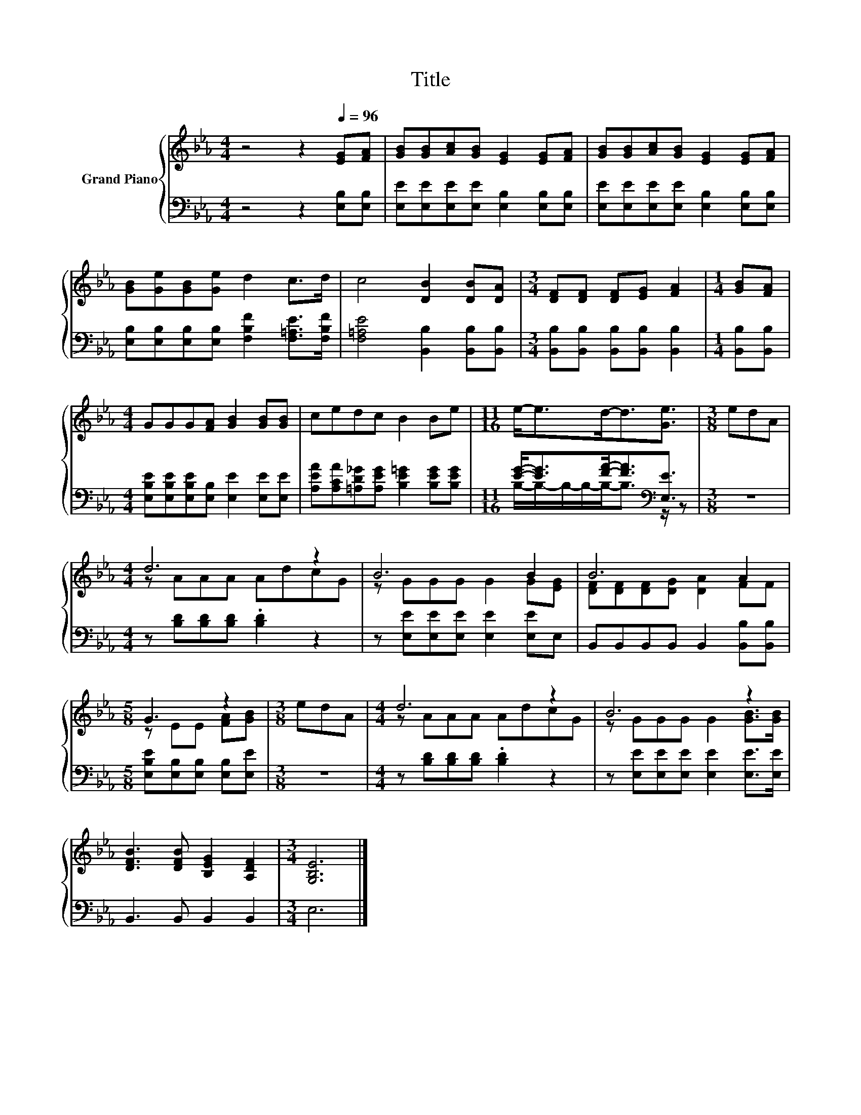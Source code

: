 X:1
T:Title
%%score { ( 1 4 ) | ( 2 3 ) }
L:1/8
M:4/4
K:Eb
V:1 treble nm="Grand Piano"
V:4 treble 
V:2 bass 
V:3 bass 
V:1
 z4 z2[Q:1/4=96] [EG][FA] | [GB][GB][Ac][GB] [EG]2 [EG][FA] | [GB][GB][Ac][GB] [EG]2 [EG][FA] | %3
 [GB][Ge][GB][Ge] d2 c>d | c4 [DB]2 [DB][DA] |[M:3/4] [DF][DF] [DF][EG] [FA]2 |[M:1/4] [GB][FA] | %7
[M:4/4] GGG[FA] [GB]2 [GB][GB] | cedc B2 Be |[M:11/16] e-<ed-<d[Ge]3/2 |[M:3/8] edA | %11
[M:4/4] d6 z2 | B6 B2 | B6 A2 |[M:5/8] G3 z2 |[M:3/8] edA |[M:4/4] d6 z2 | B6 z2 | %18
 [DFB]3 [DFB] [B,EG]2 [A,DF]2 |[M:3/4] [G,B,E]6 |] %20
V:2
 z4 z2 [E,B,][E,B,] | [E,E][E,E][E,E][E,E] [E,B,]2 [E,B,][E,B,] | %2
 [E,E][E,E][E,E][E,E] [E,B,]2 [E,B,][E,B,] | [E,B,][E,B,][E,B,][E,B,] [F,B,F]2 [F,=A,E]>[F,B,F] | %4
 [F,=A,E]4 [B,,B,]2 [B,,B,][B,,B,] |[M:3/4] [B,,B,][B,,B,] [B,,B,][B,,B,] [B,,B,]2 | %6
[M:1/4] [B,,B,][B,,B,] |[M:4/4] [E,B,E][E,B,E][E,B,E][E,B,] [E,E]2 [E,E][E,E] | %8
 [A,EA][A,CA][=A,D_G][A,EG] [B,E=G]2 [B,EG][B,EG] |[M:11/16] [EG]-<[EG][FA]-<[FA][K:bass][E,E]3/2 | %10
[M:3/8] z3 |[M:4/4] z [B,D][B,D][B,D] .[B,D]2 z2 | z [E,E][E,E][E,E] [E,E]2 [E,E]E, | %13
 B,,B,,B,,B,, B,,2 [B,,B,][B,,B,] |[M:5/8] [E,B,E][E,B,][E,B,] [E,B,][E,E] |[M:3/8] z3 | %16
[M:4/4] z [B,D][B,D][B,D] .[B,D]2 z2 | z [E,E][E,E][E,E] [E,E]2 [E,E]>[E,E] | B,,3 B,, B,,2 B,,2 | %19
[M:3/4] E,6 |] %20
V:3
 x8 | x8 | x8 | x8 | x8 |[M:3/4] x6 |[M:1/4] x2 |[M:4/4] x8 | x8 | %9
[M:11/16] B,/-B,/-B,/-B,/-B,-<B,[K:bass] z/ z |[M:3/8] x3 |[M:4/4] x8 | x8 | x8 |[M:5/8] x5 | %15
[M:3/8] x3 |[M:4/4] x8 | x8 | x8 |[M:3/4] x6 |] %20
V:4
 x8 | x8 | x8 | x8 | x8 |[M:3/4] x6 |[M:1/4] x2 |[M:4/4] x8 | x8 |[M:11/16] x11/2 |[M:3/8] x3 | %11
[M:4/4] z AAA AdcG | z GGG G2 G[EG] | [DF][DF][DF][DG] [DA]2 FF |[M:5/8] z EE [FA][GB] | %15
[M:3/8] x3 |[M:4/4] z AAA AdcG | z GGG G2 [GB]>[GB] | x8 |[M:3/4] x6 |] %20

